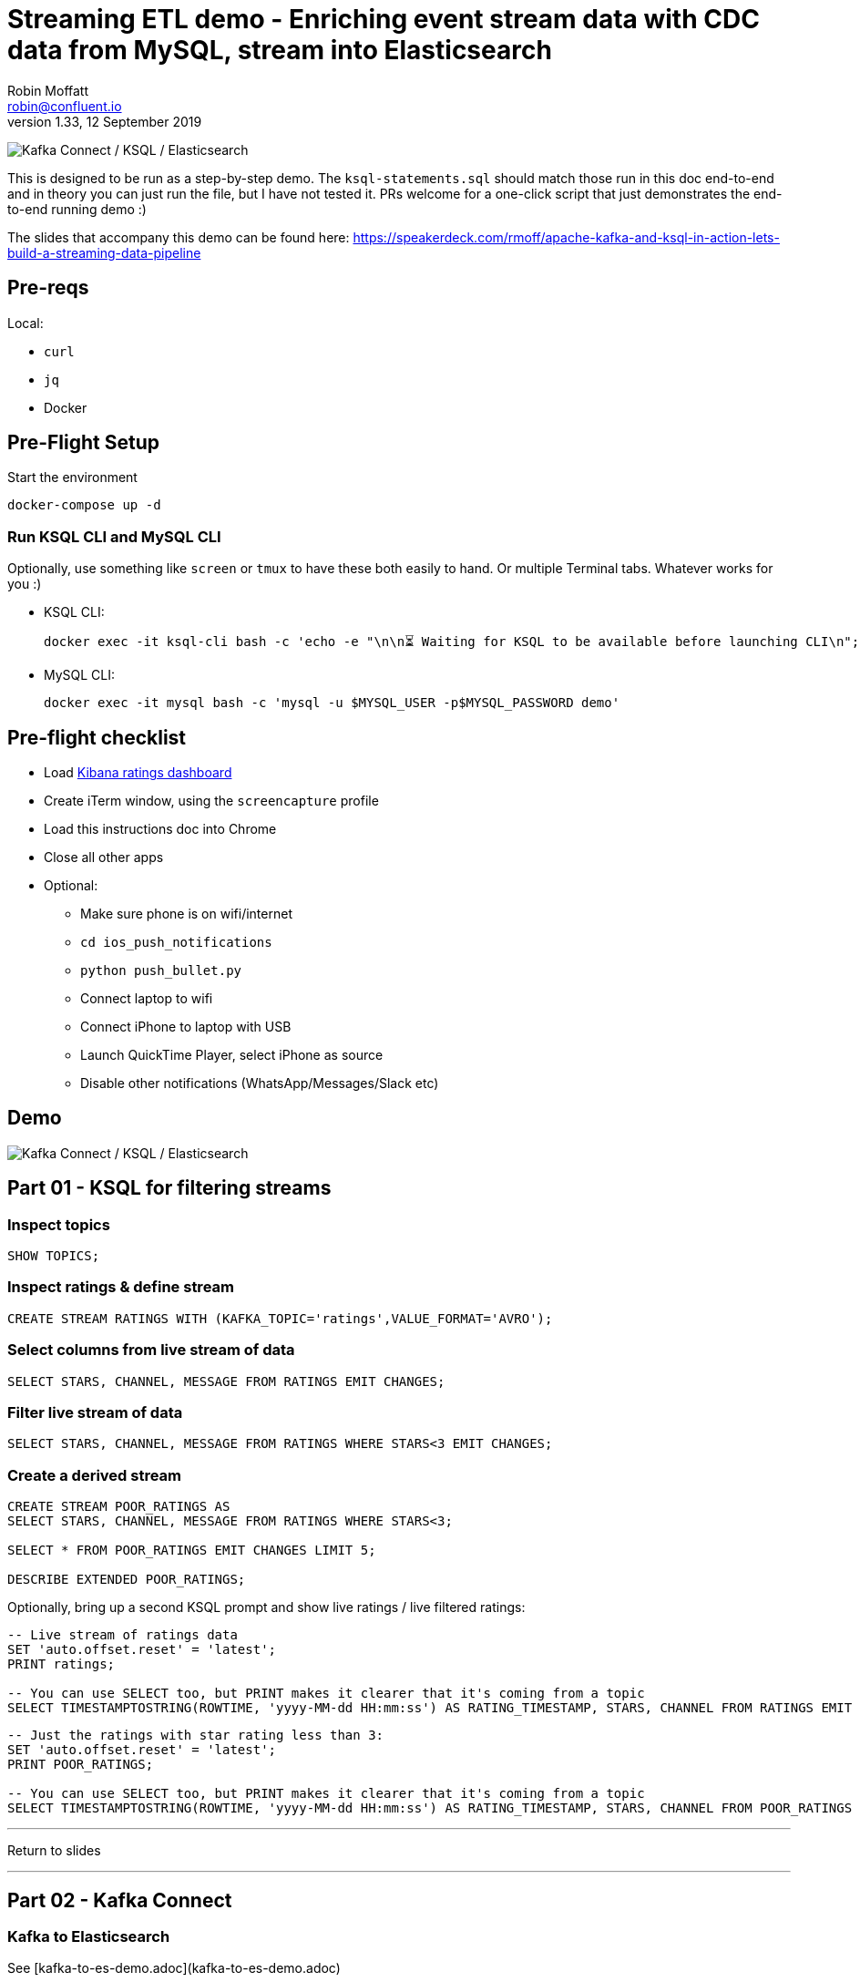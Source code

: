= Streaming ETL demo - Enriching event stream data with CDC data from MySQL, stream into Elasticsearch
Robin Moffatt <robin@confluent.io>
v1.33, 12 September 2019

image:images/ksql-debezium-es.png[Kafka Connect / KSQL / Elasticsearch]

This is designed to be run as a step-by-step demo. The `ksql-statements.sql` should match those run in this doc end-to-end and in theory you can just run the file, but I have not tested it. PRs welcome for a one-click script that just demonstrates the end-to-end running demo :)

The slides that accompany this demo can be found here: https://speakerdeck.com/rmoff/apache-kafka-and-ksql-in-action-lets-build-a-streaming-data-pipeline

== Pre-reqs

Local:

* `curl`
* `jq`
* Docker

== Pre-Flight Setup

Start the environment

[source,bash]
----
docker-compose up -d
----

=== Run KSQL CLI and MySQL CLI

Optionally, use something like `screen` or `tmux` to have these both easily to hand. Or multiple Terminal tabs. Whatever works for you :)

* KSQL CLI:
+
[source,bash]
----
docker exec -it ksql-cli bash -c 'echo -e "\n\n⏳ Waiting for KSQL to be available before launching CLI\n"; while : ; do curl_status=$(curl -s -o /dev/null -w %{http_code} http://ksql-server:8088/info) ; echo -e $(date) " KSQL server listener HTTP state: " $curl_status " (waiting for 200)" ; if [ $curl_status -eq 200 ] ; then  break ; fi ; sleep 5 ; done ; ksql http://ksql-server:8088'
----

* MySQL CLI:
+
[source,bash]
----
docker exec -it mysql bash -c 'mysql -u $MYSQL_USER -p$MYSQL_PASSWORD demo'
----

== Pre-flight checklist

* Load http://localhost:5601/app/kibana#/dashboard/mysql-ksql-kafka-es?_g=(refreshInterval:('$$hashKey':'object:229',display:'30%20seconds',pause:!f,section:1,value:30000),time:(from:now-15m,mode:quick,to:now))&_a=(description:'',filters:!(),fullScreenMode:!f,options:(darkTheme:!f,hidePanelTitles:!f,useMargins:!t),panels:!((gridData:(h:15,i:'1',w:24,x:0,y:10),id:'0c118530-31d5-11e8-a6be-09f3e3eb4b97',panelIndex:'1',type:visualization,version:'6.3.0'),(gridData:(h:10,i:'2',w:48,x:0,y:35),id:'39803a20-31d5-11e8-a6be-09f3e3eb4b97',panelIndex:'2',type:visualization,version:'6.3.0'),(gridData:(h:10,i:'4',w:8,x:0,y:0),id:'5ef922e0-6ff0-11e8-8fa0-279444e59a8f',panelIndex:'4',type:visualization,version:'6.3.0'),(gridData:(h:10,i:'5',w:40,x:8,y:0),id:'2f3d2290-6ff0-11e8-8fa0-279444e59a8f',panelIndex:'5',type:search,version:'6.3.0'),(gridData:(h:15,i:'6',w:24,x:24,y:10),id:c6344a70-6ff0-11e8-8fa0-279444e59a8f,panelIndex:'6',type:visualization,version:'6.3.0'),(embeddableConfig:(),gridData:(h:10,i:'7',w:48,x:0,y:25),id:'11a6f6b0-31d5-11e8-a6be-09f3e3eb4b97',panelIndex:'7',sort:!(EXTRACT_TS,desc),type:search,version:'6.3.0')),query:(language:lucene,query:''),timeRestore:!f,title:'Ratings%20Data',viewMode:view)[Kibana ratings dashboard]
* Create iTerm window, using the `screencapture` profile
* Load this instructions doc into Chrome
* Close all other apps
* Optional: 
** Make sure phone is on wifi/internet
** `cd ios_push_notifications`
** `python push_bullet.py`
** Connect laptop to wifi
** Connect iPhone to laptop with USB
** Launch QuickTime Player, select iPhone as source
** Disable other notifications (WhatsApp/Messages/Slack etc)

== Demo

image:images/ksql-debezium-es.png[Kafka Connect / KSQL / Elasticsearch]


== Part 01 - KSQL for filtering streams

=== Inspect topics

[source,sql]
----
SHOW TOPICS;
----

=== Inspect ratings & define stream

[source,sql]
----
CREATE STREAM RATINGS WITH (KAFKA_TOPIC='ratings',VALUE_FORMAT='AVRO');
----

=== Select columns from live stream of data

[source,sql]
----
SELECT STARS, CHANNEL, MESSAGE FROM RATINGS EMIT CHANGES;
----


=== Filter live stream of data

[source,sql]
----
SELECT STARS, CHANNEL, MESSAGE FROM RATINGS WHERE STARS<3 EMIT CHANGES;
----

=== Create a derived stream

[source,sql]
----
CREATE STREAM POOR_RATINGS AS
SELECT STARS, CHANNEL, MESSAGE FROM RATINGS WHERE STARS<3;

SELECT * FROM POOR_RATINGS EMIT CHANGES LIMIT 5;

DESCRIBE EXTENDED POOR_RATINGS;
----

Optionally, bring up a second KSQL prompt and show live ratings / live filtered ratings: 

[source,sql]
----
-- Live stream of ratings data
SET 'auto.offset.reset' = 'latest';
PRINT ratings;

-- You can use SELECT too, but PRINT makes it clearer that it's coming from a topic
SELECT TIMESTAMPTOSTRING(ROWTIME, 'yyyy-MM-dd HH:mm:ss') AS RATING_TIMESTAMP, STARS, CHANNEL FROM RATINGS EMIT CHANGES;
----

[source,sql]
----
-- Just the ratings with star rating less than 3: 
SET 'auto.offset.reset' = 'latest';
PRINT POOR_RATINGS;

-- You can use SELECT too, but PRINT makes it clearer that it's coming from a topic
SELECT TIMESTAMPTOSTRING(ROWTIME, 'yyyy-MM-dd HH:mm:ss') AS RATING_TIMESTAMP, STARS, CHANNEL FROM POOR_RATINGS EMIT CHANGES;
----

---

Return to slides 

---

== Part 02 - Kafka Connect

=== Kafka to Elasticsearch

See [kafka-to-es-demo.adoc](kafka-to-es-demo.adoc)

=== Show MySQL table + contents

[source,sql]
----
show tables;
----

[source,sql]
----
+----------------+
| Tables_in_demo |
+----------------+
| CUSTOMERS      |
+----------------+
1 row in set (0.00 sec)
----

[source,sql]
----
SELECT ID, FIRST_NAME, LAST_NAME, EMAIL, CLUB_STATUS FROM CUSTOMERS LIMIT 5;
----

[source,sql]
----
+----+-------------+------------+------------------------+-------------+
| ID | FIRST_NAME  | LAST_NAME  | EMAIL                  | CLUB_STATUS |
+----+-------------+------------+------------------------+-------------+
|  1 | Rica        | Blaisdell  | rblaisdell0@rambler.ru | bronze      |
|  2 | Ruthie      | Brockherst | rbrockherst1@ow.ly     | platinum    |
|  3 | Mariejeanne | Cocci      | mcocci2@techcrunch.com | bronze      |
|  4 | Hashim      | Rumke      | hrumke3@sohu.com       | platinum    |
|  5 | Hansiain    | Coda       | hcoda4@senate.gov      | platinum    |
+----+-------------+------------+------------------------+-------------+
5 rows in set (0.00 sec)
----

=== Create connector to database

==== JDBC source connector 

[source,sql]
----
CREATE SOURCE CONNECTOR source_jdbc_mysql_01 WITH (
  'connector.class'       = 'io.confluent.connect.jdbc.JdbcSourceConnector',
  'connection.url'        = 'jdbc:mysql://mysql:3306/demo', 
  'connection.user'       = 'mysqluser',
  'connection.password'   = 'mysqlpw',
  'topic.prefix'          = 'jdbc_',
  'table.whitelist'       = 'demo.CUSTOMERS',
  'mode'                  = 'timestamp',
  'timestamp.column.name' = 'update_ts',
  'validate.non.null'     = 'false',
  'key'                   = 'id');

CREATE TABLE CUSTOMERS WITH (KAFKA_TOPIC='jdbc_CUSTOMERS',VALUE_FORMAT='AVRO');
----

==== Debezium source connector 

[source,sql]
----
CREATE SOURCE CONNECTOR source_dbz_mysql_01 WITH (
            'connector.class'= 'io.debezium.connector.mysql.MySqlConnector',
            'database.hostname'= 'mysql',
            'database.port'= '3306',
            'database.user'= 'debezium',
            'database.password'= 'dbz',
            'database.server.id'= '42',
            'database.server.name'= 'asgard',
            'table.whitelist'= 'demo.customers',
            'database.history.kafka.bootstrap.servers'= 'kafka:29092',
            'database.history.kafka.topic'= 'dbhistory.demo' ,
            'include.schema.changes'= 'true',
            'key.converter'= 'org.apache.kafka.connect.storage.StringConverter',
            'transforms'= 'renameTopic,unwrap,ksqlCreateKey,ksqlExtractString',
            'transforms.renameTopic.regex'= '(.*)',
            'transforms.renameTopic.replacement'= 'dbz_$1',
            'transforms.renameTopic.type'= 'org.apache.kafka.connect.transforms.RegexRouter',
            'transforms.unwrap.type'= 'io.debezium.transforms.UnwrapFromEnvelope',
            'transforms.ksqlCreateKey.type'= 'org.apache.kafka.connect.transforms.ValueToKey',
            'transforms.ksqlCreateKey.fields'= 'id',
            'transforms.ksqlExtractString.field'= 'id',
            'transforms.ksqlExtractString.type'= 'org.apache.kafka.connect.transforms.ExtractField$Key');


CREATE TABLE CUSTOMERS WITH (KAFKA_TOPIC='dbz_asgard.demo.CUSTOMERS',VALUE_FORMAT='AVRO');
----

=== Check status of Debezium connectors

[source,bash]
----
curl -s "http://localhost:8083/connectors"| jq '.[]'| xargs -I{connector_name} curl -s "http://localhost:8083/connectors/"{connector_name}"/status"| jq -c -M '[.name,.connector.state,.tasks[].state]|join(":|:")'| column -s : -t| sed 's/\"//g'| sort
mysql-source-demo-CUSTOMERS      |  RUNNING  |  RUNNING
mysql-source-demo-CUSTOMERS-raw  |  RUNNING  |  RUNNING
----

=== Show Kafka topic has been created & populated

In KSQL: 

    LIST TOPICS;

    Kafka Topic                | Registered | Partitions | Partition Replicas | Consumers | ConsumerGroups
    --------------------------------------------------------------------------------------------------------
    _confluent-metrics         | false      | 12         | 1                  | 0         | 0
    _schemas                   | false      | 1          | 1                  | 0         | 0
    asgard                     | false      | 1          | 1                  | 0         | 0
    asgard-raw                 | false      | 1          | 1                  | 0         | 0
    asgard.demo.CUSTOMERS      | false      | 1          | 1                  | 0         | 0
    asgard.demo.CUSTOMERS-raw  | false      | 1          | 1                  | 0         | 0
    connect-status             | false      | 5          | 1                  | 0         | 0
    dbhistory.demo             | false      | 1          | 1                  | 0         | 0
    dbhistory.demo-raw         | false      | 1          | 1                  | 0         | 0
    docker-connect-configs     | false      | 1          | 1                  | 0         | 0
    docker-connect-offsets     | false      | 25         | 1                  | 0         | 0
    docker-connect-status      | false      | 5          | 1                  | 0         | 0
    my_connect_configs         | false      | 1          | 1                  | 0         | 0
    my_connect_offsets         | false      | 25         | 1                  | 0         | 0
    ratings                    | false      | 1          | 1                  | 0         | 0
    ratings-enriched           | false      | 1          | 1                  | 1         | 1
    UNHAPPY_PLATINUM_CUSTOMERS | false      | 1          | 1                  | 2         | 2
    --------------------------------------------------------------------------------------------------------

Show topic contents

    ksql> PRINT 'asgard.demo.CUSTOMERS' FROM BEGINNING;
    Format:AVRO
    11/13/18 12:52:09 PM UTC, , {"id": 1, "first_name": "Rica", "last_name": "Blaisdell", "email": "rblaisdell0@rambler.ru", "gender": "Female", "club_status": "bronze", "comments": "Universal optimal hierarchy", "create_ts": "2018-11-13T12:46:03Z", "update_ts": "2018-11-13T12:46:03Z", "messagetopic": "asgard.demo.CUSTOMERS", "messagesource": "Debezium CDC from MySQL on asgard"}
    11/13/18 12:52:09 PM UTC, , {"id": 2, "first_name": "Ruthie", "last_name": "Brockherst", "email": "rbrockherst1@ow.ly", "gender": "Female", "club_status": "platinum", "comments": "Reverse-engineered tangible interface", "create_ts": "2018-11-13T12:46:03Z", "update_ts": "2018-11-13T12:46:03Z", "messagetopic": "asgard.demo.CUSTOMERS", "messagesource": "Debezium CDC from MySQL on asgard"}

Create KSQL stream and table

[source,sql]
----
SET 'auto.offset.reset' = 'earliest';
CREATE STREAM CUSTOMERS_STREAM WITH (KAFKA_TOPIC='asgard.demo.CUSTOMERS', VALUE_FORMAT='AVRO');
CREATE STREAM CUSTOMERS_REKEYED WITH (PARTITIONS=1) AS SELECT * FROM CUSTOMERS_STREAM PARTITION BY ID;
-- This select statement is simply to make sure that we have time for the CUSTOMERS_REKEYED topic
-- to be created before we define a table against it
SELECT * FROM CUSTOMERS_REKEYED EMIT CHANGES LIMIT 1;
CREATE TABLE CUSTOMERS WITH (KAFKA_TOPIC='CUSTOMERS_REKEYED',VALUE_FORMAT='AVRO',KEY='ID');
----

Query the KSQL table: 

[source,sql]
----
SELECT ID, FIRST_NAME, LAST_NAME, EMAIL, CLUB_STATUS FROM CUSTOMERS EMIT CHANGES LIMIT 5;
----

==== Insert a row in MySQL, observe it in Kafka

[source,sql]
----
INSERT INTO CUSTOMERS (ID,FIRST_NAME,LAST_NAME) VALUES (42,'Rick','Astley');
----

==== Update a row in MySQL, observe it in Kafka

[source,sql]
----
UPDATE CUSTOMERS SET EMAIL = 'rick@example.com' where ID=42;
UPDATE CUSTOMERS SET CLUB_STATUS = 'bronze' where ID=42;
UPDATE CUSTOMERS SET CLUB_STATUS = 'platinum' where ID=42;
----


Here's the table - the latest value for a given key
[source,sql]
----
SELECT TIMESTAMPTOSTRING(ROWTIME, 'HH:mm:ss') AS TS, 
       ID, 
       FIRST_NAME, 
       LAST_NAME, 
       EMAIL, 
       CLUB_STATUS 
  FROM CUSTOMERS WHERE ID=42 EMIT CHANGES;
----

[source,sql]
----
42 | Rick | Astley | rick@example.com | platinum
^CQuery terminated
----

==== [Optional] Demonstrate Stream / Table difference

Here's the stream - every event, which in this context is every change event on the source database: 

[source,sql]
----
SELECT TIMESTAMPTOSTRING(ROWTIME, 'HH:mm:ss') AS TS, 
       ID, 
       FIRST_NAME, 
       LAST_NAME, 
       EMAIL, 
       CLUB_STATUS 
  FROM CUSTOMERS_STREAM WHERE ID=42 EMIT CHANGES;

----

[source,sql]
----
42 | Rick | Astley | null | null
42 | Rick | Astley | rick@example.com | null
42 | Rick | Astley | rick@example.com | bronze
42 | Rick | Astley | rick@example.com | platinum
^CQuery terminated
ksql>
----

Optionally, point out before/after records in `raw` stream

[source,bash]
----
docker-compose exec -T kafka-connect \
        kafka-avro-console-consumer \
        --bootstrap-server kafka:29092 \
        --property schema.registry.url=http://schema-registry:8081 \
        --topic asgard.demo.CUSTOMERS-raw --from-beginning|jq -c '.'
----

---

Return to slides 

---

== Part 03 - KSQL for joining streams


=== Join live stream of ratings to customer data

[source,sql]
----
SELECT R.RATING_ID, R.MESSAGE, 
      C.ID, C.FIRST_NAME + ' ' + C.LAST_NAME AS FULL_NAME, 
      C.CLUB_STATUS 
      FROM RATINGS R 
        LEFT JOIN CUSTOMERS C 
        ON R.USER_ID = C.ID 
      WHERE C.FIRST_NAME IS NOT NULL EMIT CHANGES;
----

[source,sql]
----
524 | Surprisingly good, maybe you are getting your mojo back at long last! | Patti Rosten | silver
525 | meh | Fred Blaisdell | bronze
526 | more peanuts please | Hashim Rumke | platinum
527 | more peanuts please | Laney Toopin | platinum
529 | Exceeded all my expectations. Thank you ! | Ruthie Brockherst | platinum
530 | (expletive deleted) | Brianna Paradise | bronze
…
----

Persist this stream of data

[source,sql]
----
CREATE STREAM RATINGS_WITH_CUSTOMER_DATA 
       WITH (PARTITIONS=1, 
             KAFKA_TOPIC='ratings-enriched') 
       AS 
SELECT R.RATING_ID, R.MESSAGE, R.STARS, R.CHANNEL,
      C.ID, C.FIRST_NAME + ' ' + C.LAST_NAME AS FULL_NAME, 
      C.CLUB_STATUS, C.EMAIL 
      FROM RATINGS R 
        LEFT JOIN CUSTOMERS C 
        ON R.USER_ID = C.ID 
      WHERE C.FIRST_NAME IS NOT NULL;
----

The `WITH (PARTITIONS=1)` is only necessary if the Elasticsearch connector has already been defined, as it will create the topic before KSQL does, and using a single partition (not 4, as KSQL wants to by default).

=== Examine changing reference data

CUSTOMERS is a KSQL _table_, which means that we have the latest value for a given key.

Check out the ratings for customer id 2 only:
[source,sql]
----
ksql> SELECT TIMESTAMPTOSTRING(ROWTIME, 'HH:mm:ss') AS TS, 
             FULL_NAME, CLUB_STATUS, STARS, MESSAGE, CHANNEL 
        FROM RATINGS_WITH_CUSTOMER_DATA 
       WHERE ID=2 EMIT CHANGES;
----

In mysql, make a change to ID 2
[source,sql]
----
mysql> UPDATE CUSTOMERS SET CLUB_STATUS = 'bronze' WHERE ID=2;
----

Observe in the continuous KSQL query that the customer name has now changed.

=== Create stream of unhappy VIPs

[source,sql]
----
CREATE STREAM UNHAPPY_PLATINUM_CUSTOMERS 
       WITH (VALUE_FORMAT='JSON', PARTITIONS=1) AS 
SELECT FULL_NAME, CLUB_STATUS, EMAIL, STARS, MESSAGE 
FROM   RATINGS_WITH_CUSTOMER_DATA 
WHERE  STARS < 3 
  AND  CLUB_STATUS = 'platinum';
----

=== Create a table of number of ratings per customer and status, and use a pull query against it

[source,sql]
----
CREATE TABLE RATINGS_BY_USER AS 
  SELECT FULL_NAME, 
         COUNT(*) AS NUM_RATINGS 
  FROM   RATINGS_WITH_CUSTOMER_DATA 
  GROUP BY FULL_NAME;

CREATE TABLE RATINGS_BY_STATUS AS 
  SELECT CLUB_STATUS, 
         COUNT(*) AS NUM_RATINGS 
  FROM   RATINGS_WITH_CUSTOMER_DATA 
  GROUP BY CLUB_STATUS;
----

* Push query - each new event triggers the emission of the changed aggregate: 
+
[source,sql]
----
ksql> SELECT CLUB_STATUS, NUM_RATINGS FROM RATINGS_BY_STATUS WHERE ROWKEY='platinum' EMIT CHANGES;
+--------------------------------------------------------------------+--------------------------------------------------------------------+
|CLUB_STATUS                                                         |NUM_RATINGS                                                         |
+--------------------------------------------------------------------+--------------------------------------------------------------------+
|platinum                                                            |8035                                                                |
|platinum                                                            |8037                                                                |
|platinum                                                            |8038                                                                |
…
Press CTRL-C to interrupt
----

* Pull query - what is the current state of the aggregate? 
+
[source,sql]
----
ksql> SELECT CLUB_STATUS, NUM_RATINGS FROM RATINGS_BY_STATUS WHERE ROWKEY='platinum';

 ROWKEY STRING KEY | CLUB_STATUS STRING | NUM_RATINGS BIGINT
-------------------------------------------------------------
 platinum          | platinum           | 7593
------------------------------------------------------------- 
----

REST endpoint? Sure!

[source,bash]
----
$ curl -s -X POST \
      http://localhost:8088/ksql \
      -H 'Content-Type: application/json' \
      -d '{"ksql":"SELECT CLUB_STATUS, NUM_RATINGS FROM RATINGS_BY_STATUS WHERE ROWKEY=\'platinum\';"}'| jq '.[].rows[][2]'
8185
----


== View in Elasticsearch and Kibana

Tested on Elasticsearch 6.3.0

http://localhost:5601/app/kibana#/dashboard/mysql-ksql-kafka-es?_g=(refreshInterval:('$$hashKey':'object:229',display:'30%20seconds',pause:!f,section:1,value:30000),time:(from:now-15m,mode:quick,to:now))&_a=(description:'',filters:!(),fullScreenMode:!f,options:(darkTheme:!f,hidePanelTitles:!f,useMargins:!t),panels:!((gridData:(h:15,i:'1',w:24,x:0,y:10),id:'0c118530-31d5-11e8-a6be-09f3e3eb4b97',panelIndex:'1',type:visualization,version:'6.3.0'),(gridData:(h:10,i:'2',w:48,x:0,y:35),id:'39803a20-31d5-11e8-a6be-09f3e3eb4b97',panelIndex:'2',type:visualization,version:'6.3.0'),(gridData:(h:10,i:'4',w:8,x:0,y:0),id:'5ef922e0-6ff0-11e8-8fa0-279444e59a8f',panelIndex:'4',type:visualization,version:'6.3.0'),(gridData:(h:10,i:'5',w:40,x:8,y:0),id:'2f3d2290-6ff0-11e8-8fa0-279444e59a8f',panelIndex:'5',type:search,version:'6.3.0'),(gridData:(h:15,i:'6',w:24,x:24,y:10),id:c6344a70-6ff0-11e8-8fa0-279444e59a8f,panelIndex:'6',type:visualization,version:'6.3.0'),(embeddableConfig:(),gridData:(h:10,i:'7',w:48,x:0,y:25),id:'11a6f6b0-31d5-11e8-a6be-09f3e3eb4b97',panelIndex:'7',sort:!(EXTRACT_TS,desc),type:search,version:'6.3.0')),query:(language:lucene,query:''),timeRestore:!f,title:'Ratings%20Data',viewMode:view)[Kibana ratings dashboard]

image:images/es01.png[Kibana]

---

Return to slides 

---

#EOF

== Optional


=== Aggregations

Simple aggregation - count of ratings per person, per minute:

[source,sql]
----
SELECT TIMESTAMPTOSTRING(WindowStart(), 'yyyy-MM-dd HH:mm:ss') AS WINDOW_START_TS, FULL_NAME,COUNT(*) 
  FROM RATINGS_WITH_CUSTOMER_DATA WINDOW TUMBLING (SIZE 1 MINUTE) 
  GROUP BY FULL_NAME;
----

Persist this and show the timestamp:

[source,sql]
----
CREATE TABLE RATINGS_PER_CUSTOMER_PER_MINUTE AS 
  SELECT TIMESTAMPTOSTRING(WindowStart(), 'yyyy-MM-dd HH:mm:ss') AS WINDOW_START_TS,
         FULL_NAME,
         COUNT(*) AS RATINGS_COUNT 
    FROM ratings_with_customer_data 
            WINDOW TUMBLING (SIZE 1 MINUTE) 
    GROUP BY FULL_NAME;

SELECT WINDOW_START_TS , FULL_NAME, RATINGS_COUNT FROM RATINGS_PER_CUSTOMER_PER_MINUTE EMIT CHANGES;
----

=== Slack/PushBullet notifications

_This bit will need some config of your own, as you'll need your own Slack workspace and API key (both free). With this though, you can demo the idea of an event-driven app subscribing to a KSQL-populated stream of filtered events._

_A newer version of the push notification script uses PushBullet, see `ios_push_notifications/push_bullet.py`._

image:images/slack_ratings.png[Slack push notifications driven from Kafka and KSQL]

To run, first export your API key as an environment variable:

[source,bash]
----
export SLACK_API_TOKEN=xyxyxyxyxyxyxyxyxyxyxyx
----

Or if you've got it locally, run `source slack_creds.sh`

then run the code:

[source,bash]
----
python python_kafka_notify.py
----

You will need to install `slackclient` and `confluent_kafka` libraries.

